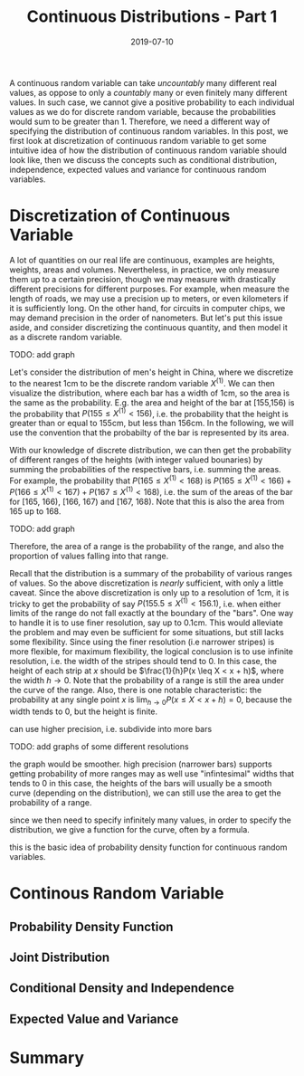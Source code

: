 #+HUGO_BASE_DIR: ../../
#+HUGO_SECTION: post

#+HUGO_AUTO_SET_LASTMOD: nil

#+TITLE: Continuous Distributions - Part 1

#+DATE: 2019-07-10

#+HUGO_TAGS: "probability distribution" "continuous distribution"
#+HUGO_CATEGORIES: "statistics" "probability"
#+AUTHOR:
#+HUGO_CUSTOM_FRONT_MATTER: :author "Peter Lo"

#+HUGO_DRAFT: false

A continuous random variable can take /uncountably/ many different
real values, as oppose to only a /countably/ many or even finitely
many different values. In such case, we cannot give a positive
probability to each individual values as we do for discrete random
variable, because the probabilities would sum to be greater
than 1. Therefore, we need a different way of specifying the
distribution of continuous random variables. In this post, we first
look at discretization of continuous random variable to get some
intuitive idea of how the distribution of continuous random variable
should look like, then we discuss the concepts such as conditional
distribution, independence, expected values and variance for
continuous random variables.

# summary

* Discretization of Continuous Variable
A lot of quantities on our real life are continuous, examples are
heights, weights, areas and volumes. Nevertheless, in practice, we
only measure them up to a certain precision, though we may measure
with drastically different precisions for different purposes. For
example, when measure the length of roads, we may use a precision up
to meters, or even kilometers if it is sufficiently long. On the other
hand, for circuits in computer chips, we may demand precision in the
order of nanometers. But let's put this issue aside, and consider
discretizing the continuous quantity, and then model it as a discrete
random variable.

# https://en.wikipedia.org/wiki/List_of_average_human_height_worldwide#Table_of_Heights
# men's height in China: mean=169.5cm, sd=7cm

TODO: add graph

Let's consider the distribution of men's height in China, where we
discretize to the nearest 1cm to be the discrete random variable
$X^{(1)}$.  We can then visualize the distribution, where each bar has
a width of 1cm, so the area is the same as the probability. E.g. the
area and height of the bar at [155,156) is the probability that $P(155
\leq X^{(1)} < 156)$, i.e. the probability that the height is greater
than or equal to 155cm, but less than 156cm. In the following, we will
use the convention that the probabilty of the bar is represented by
its area.

With our knowledge of discrete distribution, we can then get the
probability of different ranges of the heights (with integer valued
bounaries) by summing the probabilities of the respective bars,
i.e. summing the areas. For example, the probability that $P(165 \leq
X^{(1)} < 168)$ is $P(165 \leq X^{(1)} < 166) + P(166 \leq X^{(1)}
< 167) + P(167 \leq X^{(1)} < 168)$, i.e. the sum of the areas of the
bar for [165, 166), [166, 167) and [167, 168). Note that this is also
the area from 165 up to 168.

TODO: add graph

Therefore, the area of a range is the probability of the range, and
also the proportion of values falling into that range.

Recall that the distribution is a summary of the probability of
various ranges of values. So the above discretization is /nearly/
sufficient, with only a little caveat. Since the above discretization
is only up to a resolution of 1cm, it is tricky to get the probability
of say $P(155.5 \leq X^{(1)} < 156.1)$, i.e. when either limits of the
range do not fall exactly at the boundary of the "bars". One way to
handle it is to use finer resolution, say up to 0.1cm. This would
alleviate the problem and may even be sufficient for some situations,
but still lacks some flexibility. Since using the finer resolution
(i.e narrower stripes) is more flexible, for maximum flexibility, the
logical conclusion is to use infinite resolution, i.e. the width of
the stripes should tend to 0. In this case, the height of each strip
at $x$ should be $\frac{1}{h}P(x \leq X < x + h)$, where the width $h
\to 0$. Note that the probability of a range is still the area under
the curve of the range. Also, there is one notable characteristic: the
probability at any single point $x$ is $\lim_{h \to 0} P(x \leq X <
x + h) = 0$, because the width tends to 0, but the height is finite.

can use higher precision, i.e. subdivide into more bars

TODO: add graphs of some different resolutions

the graph would be smoother. high precision (narrower bars) supports getting probability of more ranges
may as well use "infintesimal" widths that tends to 0
in this case, the heights of the bars will usually be a smooth curve (depending on the distribution), we can still use the area to get the probability of a range.

since we then need to specify infinitely many values, in order to specify the distribution, we give a function for the curve, often by a formula.

this is the basic idea of probability density function for continuous random variables.

* Continous Random Variable

** Probability Density Function

** Joint Distribution

** Conditional Density and Independence

** Expected Value and Variance

* Summary
